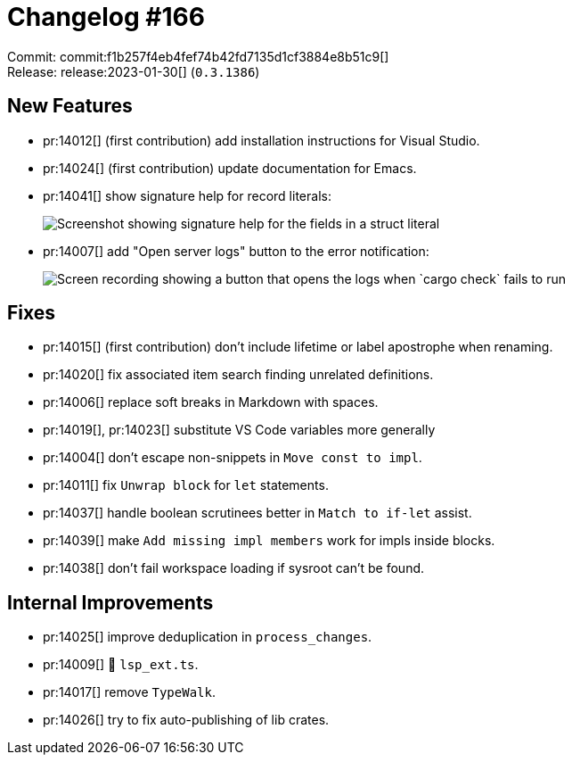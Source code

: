 = Changelog #166
:sectanchors:
:experimental:
:page-layout: post

Commit: commit:f1b257f4eb4fef74b42fd7135d1cf3884e8b51c9[] +
Release: release:2023-01-30[] (`0.3.1386`)

== New Features

* pr:14012[] (first contribution) add installation instructions for Visual Studio.
* pr:14024[] (first contribution) update documentation for Emacs.
* pr:14041[] show signature help for record literals:
+
image::https://user-images.githubusercontent.com/1786438/215165358-8e51cd1a-d7c3-4c9d-a2d8-c22638bcf500.png["Screenshot showing signature help for the fields in a struct literal"]
* pr:14007[] add "Open server logs" button to the error notification:
+
image::https://user-images.githubusercontent.com/3757771/214038673-658f3b43-5310-47b0-99da-d3222d173b0c.gif["Screen recording showing a button that opens the logs when `cargo check` fails to run"]

== Fixes

* pr:14015[] (first contribution) don't include lifetime or label apostrophe when renaming.
* pr:14020[] fix associated item search finding unrelated definitions.
* pr:14006[] replace soft breaks in Markdown with spaces.
* pr:14019[], pr:14023[] substitute VS Code variables more generally
* pr:14004[] don't escape non-snippets in `Move const to impl`.
* pr:14011[] fix `Unwrap block` for `let` statements.
* pr:14037[] handle boolean scrutinees better in `Match to if-let` assist.
* pr:14039[] make `Add missing impl members` work for impls inside blocks.
* pr:14038[] don't fail workspace loading if sysroot can't be found.

== Internal Improvements

* pr:14025[] improve deduplication in `process_changes`.
* pr:14009[] 🧹 `lsp_ext.ts`.
* pr:14017[] remove `TypeWalk`.
* pr:14026[] try to fix auto-publishing of lib crates.
